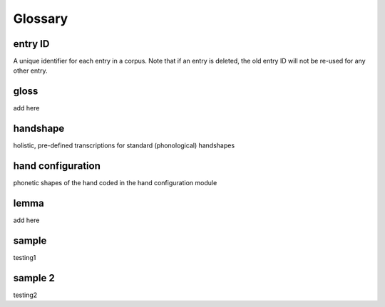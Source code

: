 .. glossary:

**********
Glossary
**********

.. _entry_ID: 

entry ID
========
A unique identifier for each entry in a corpus. Note that if an entry is deleted, the old entry ID will not be re-used for any other entry.


.. _gloss: 

gloss
======
add here


.. _handshape: 

handshape
======
holistic, pre-defined transcriptions for standard (phonological) handshapes


.. _hand_configuration: 

hand configuration
======
phonetic shapes of the hand coded in the hand configuration module


.. _lemma: 

lemma
======
add here





.. _sample: 

sample
======
testing1

.. _sample_2:

sample 2
========
testing2


